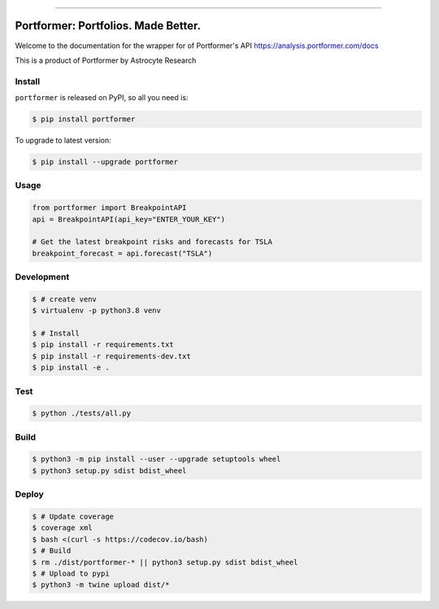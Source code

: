 
.. image:: https://circleci.com/gh/AstrocyteResearch/portformer/tree/master.svg?style=shield
    :target: https://circleci.com/gh/AstrocyteResearch/portformer/tree/master

.. image:: https://codecov.io/gh/AstrocyteResearch/portformer/branch/master/graph/badge.svg?token=6NVZUGMEZ8
  :target: https://codecov.io/gh/AstrocyteResearch/portformer

.. image:: https://img.shields.io/pypi/v/portformer.svg
    :target: https://pypi.python.org/pypi/portformer

.. image:: https://img.shields.io/pypi/l/portformer.svg
    :target: https://pypi.python.org/pypi/portformer

.. image:: https://img.shields.io/pypi/pyversions/portformer.svg
    :target: https://pypi.python.org/pypi/portformer

.. image:: https://img.shields.io/badge/STAR_Me_on_GitHub!--None.svg?style=social
    :target: https://github.com/AstrocyteResearch/portformer

------


.. image:: https://img.shields.io/badge/Link-Install-blue.svg
      :target: `install`_

.. image:: https://img.shields.io/badge/Link-GitHub-blue.svg
      :target: https://github.com/AstrocyteResearch/portformer

.. image:: https://img.shields.io/badge/Link-Submit_Issue-blue.svg
      :target: https://github.com/AstrocyteResearch/portformer/issues

.. image:: https://img.shields.io/badge/Link-Request_Feature-blue.svg
      :target: https://github.com/AstrocyteResearch/portformer/issues

.. image:: https://img.shields.io/badge/Link-Download-blue.svg
      :target: https://pypi.org/pypi/portformer#files


Portformer: Portfolios. Made Better.
==============================================================================
Welcome to the documentation for the wrapper for of Portformer's API https://analysis.portformer.com/docs


This is a product of Portformer by Astrocyte Research

.. _install:

Install
------------------------------------------------------------------------------

``portformer`` is released on PyPI, so all you need is:

.. code-block:: console

    $ pip install portformer

To upgrade to latest version:

.. code-block:: console

    $ pip install --upgrade portformer


Usage
------------------------------------------------------------------------------

.. code-block:: python3

    from portformer import BreakpointAPI
    api = BreakpointAPI(api_key="ENTER_YOUR_KEY")

    # Get the latest breakpoint risks and forecasts for TSLA
    breakpoint_forecast = api.forecast("TSLA")


Development
------------------------------------------------------------------------------

.. code-block:: console

    $ # create venv
    $ virtualenv -p python3.8 venv

    $ # Install
    $ pip install -r requirements.txt
    $ pip install -r requirements-dev.txt
    $ pip install -e .


Test
------------------------------------------------------------------------------

.. code-block:: console

    $ python ./tests/all.py



Build
------------------------------------------------------------------------------

.. code-block:: console

    $ python3 -m pip install --user --upgrade setuptools wheel
    $ python3 setup.py sdist bdist_wheel


Deploy
------------------------------------------------------------------------------

.. code-block:: console

    $ # Update coverage
    $ coverage xml
    $ bash <(curl -s https://codecov.io/bash)
    $ # Build
    $ rm ./dist/portformer-* || python3 setup.py sdist bdist_wheel
    $ # Upload to pypi
    $ python3 -m twine upload dist/*
